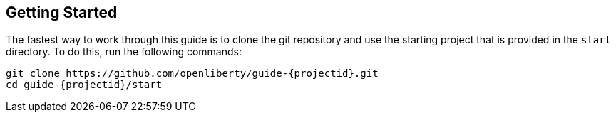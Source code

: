 ////
 Copyright (c) 2017 IBM Corporation and others.
 Licensed under Creative Commons Attribution-NoDerivatives
 4.0 International (CC BY-ND 4.0)
   https://creativecommons.org/licenses/by-nd/4.0/

 Contributors:
     IBM Corporation
////
== Getting Started

The fastest way to work through this guide is to clone the git repository and use the starting project that is provided in the `start` directory. To do this, run the following commands:

[subs="attributes"]
----
git clone https://github.com/openliberty/guide-{projectid}.git
cd guide-{projectid}/start
----
